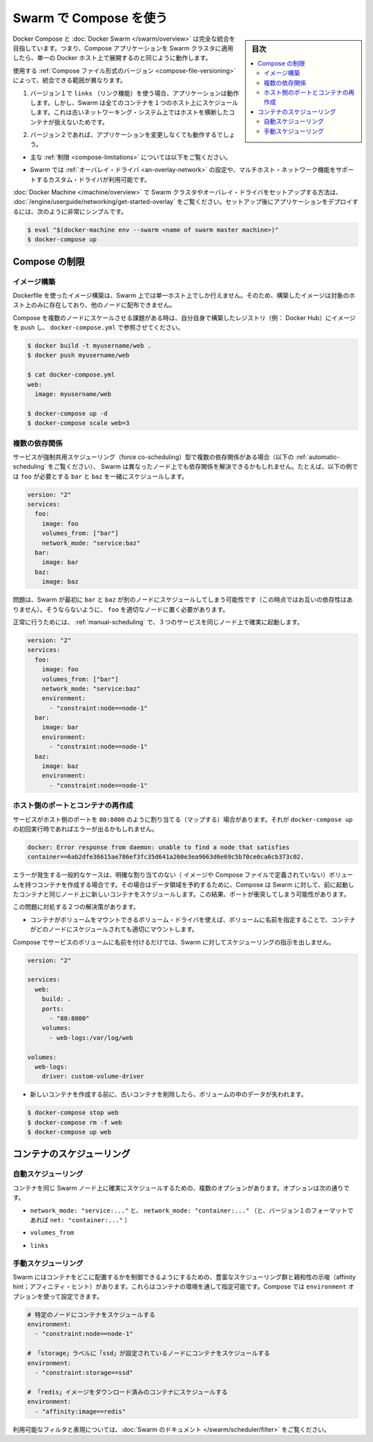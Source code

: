 .. -*- coding: utf-8 -*-
.. URL: https://docs.docker.com/compose/swarm/
.. SOURCE: https://github.com/docker/compose/blob/master/docs/swarm.md
   doc version: 1.11
      https://github.com/docker/compose/commits/master/docs/swarm.md
.. check date: 2016/04/28
.. Commits on Mar 24, 2016 d1ea4d72ac81aa7bda7384ce6ee80a6fc6d62de8
.. -------------------------------------------------------------------

.. Using Compose with Swarm

.. _using-compose-with-swarm:

==============================
Swarm で Compose を使う
==============================

.. sidebar:: 目次

   .. contents:: 
       :depth: 3
       :local:

.. Docker Compose and Docker Swarm aim to have full integration, meaning you can point a Compose app at a Swarm cluster and have it all just work as if you were using a single Docker host.

Docker Compose と :doc:`Docker Swarm </swarm/overview>` は完全な統合を目指しています。つまり、Compose アプリケーションを Swarm クラスタに適用したら、単一の Docker ホスト上で展開するのと同じように動作します。

.. The actual extent of integration depends on which version of the Compose file format you are using:

使用する :ref:`Compose ファイル形式のバージョン <compose-file-versioning>` によって、統合できる範囲が異なります。

..     If you’re using version 1 along with links, your app will work, but Swarm will schedule all containers on one host, because links between containers do not work across hosts with the old networking system.

1. バージョン１で ``links`` （リンク機能）を使う場合、アプリケーションは動作します。しかし、Swarm は全てのコンテナを１つのホスト上にスケジュールします。これは古いネットワーキング・システム上ではホストを横断したコンテナが扱えないためです。

..    If you’re using version 2, your app should work with no changes:

2. バージョン２であれば、アプリケーションを変更しなくても動作するでしょう。

..        subject to the limitations described below,

* 主な :ref:`制限 <compose-limitations>` については以下をご覧ください。

..        as long as the Swarm cluster is configured to use the overlay driver, or a custom driver which supports multi-host networking.

* Swarm では :ref:`オーバレイ・ドライバ <an-overlay-network>` の設定や、マルチホスト・ネットワーク機能をサポートするカスタム・ドライバが利用可能です。

.. Read the Getting started with multi-host networking to see how to set up a Swarm cluster with Docker Machine and the overlay driver. Once you’ve got it running, deploying your app to it should be as simple as:

:doc:`Docker Machine </machine/overview>` で Swarm クラスタやオーバレイ・ドライバをセットアップする方法は、 :doc:`/engine/userguide/networking/get-started-overlay` をご覧ください。セットアップ後にアプリケーションをデプロイするには、次のように非常にシンプルです。

.. code-block:: bash

   $ eval "$(docker-machine env --swarm <name of swarm master machine>)"
   $ docker-compose up

.. Limitations

.. _compose-limitations:

Compose の制限
====================

.. Building images

.. building-images:

イメージ構築
--------------------

.. Swarm can build an image from a Dockerfile just like a single-host Docker instance can, but the resulting image will only live on a single node and won’t be distributed to other nodes.

Dockerfile を使ったイメージ構築は、Swarm 上では単一ホスト上でしか行えません。そのため、構築したイメージは対象のホスト上のみに存在しており、他のノードに配布できません。

.. If you want to use Compose to scale the service in question to multiple nodes, you’ll have to build it yourself, push it to a registry (e.g. the Docker Hub) and reference it from docker-compose.yml:

Compose を複数のノードにスケールさせる課題がある時は、自分自身で構築したレジストリ（例： Docker Hub）にイメージを push し、 ``docker-compose.yml`` で参照させてください。

.. code-block:: bash

   $ docker build -t myusername/web .
   $ docker push myusername/web
   
   $ cat docker-compose.yml
   web:
     image: myusername/web
   
   $ docker-compose up -d
   $ docker-compose scale web=3

.. Multiple dependencies

.. _multiple-dependencies:

複数の依存関係
--------------------

.. If a service has multiple dependencies of the type which force co-scheduling (see Automatic scheduling below), it’s possible that Swarm will schedule the dependencies on different nodes, making the dependent service impossible to schedule. For example, here foo needs to be co-scheduled with bar and baz:

サービスが強制共用スケジューリング（force co-scheduling）型で複数の依存関係がある場合（以下の :ref:`automatic-scheduling` をご覧ください）、 Swarm は異なったノード上でも依存関係を解決できるかもしれません。たとえば、以下の例では ``foo`` が必要とする ``bar`` と ``baz`` を一緒にスケジュールします。

.. code-block:: yaml

   version: "2"
   services:
     foo:
       image: foo
       volumes_from: ["bar"]
       network_mode: "service:baz"
     bar:
       image: bar
     baz:
       image: baz

.. The problem is that Swarm might first schedule bar and baz on different nodes (since they’re not dependent on one another), making it impossible to pick an appropriate node for foo.

問題は、Swarm が最初に ``bar`` と ``baz`` が別のノードにスケジュールしてしまう可能性です（この時点ではお互いの依存性はありません）。そうならないように、 ``foo`` を適切なノードに置く必要があります。

.. To work around this, use manual scheduling to ensure that all three services end up on the same node:

正常に行うためには、 :ref:`manual-scheduling` で、３つのサービスを同じノード上で確実に起動します。

.. code-block:: bash

   version: "2"
   services:
     foo:
       image: foo
       volumes_from: ["bar"]
       network_mode: "service:baz"
       environment:
         - "constraint:node==node-1"
     bar:
       image: bar
       environment:
         - "constraint:node==node-1"
     baz:
       image: baz
       environment:
         - "constraint:node==node-1"

.. Host ports and recreating containers

.. _host-ports-and-creating-containers:

ホスト側のポートとコンテナの再作成
----------------------------------------

.. If a service maps a port from the host, e.g. 80:8000, then you may get an error like this when running docker-compose up on it after the first time:

サービスがホスト側のポートを ``80:8000`` のように割り当てる（マップする）場合があります。それが ``docker-compose up`` の初回実行時であればエラーが出るかもしれません。

.. code-block:: bash

   docker: Error response from daemon: unable to find a node that satisfies
   container==6ab2dfe36615ae786ef3fc35d641a260e3ea9663d6e69c5b70ce0ca6cb373c02.

.. The usual cause of this error is that the container has a volume (defined either in its image or in the Compose file) without an explicit mapping, and so in order to preserve its data, Compose has directed Swarm to schedule the new container on the same node as the old container. This results in a port clash.

エラーが発生する一般的なケースは、明確な割り当てのない（ イメージや Compose ファイルで定義されていない）ボリュームを持つコンテナを作成する場合です。その場合はデータ領域を予約するために、Compose は Swarm に対して、前に起動したコンテナと同じノード上に新しいコンテナをスケジュールします。この結果、ポートが衝突してしまう可能性があります。

.. There are two viable workarounds for this problem:

この問題に対処する２つの解決策があります。

..    Specify a named volume, and use a volume driver which is capable of mounting the volume into the container regardless of what node it’s scheduled on.

* コンテナがボリュームをマウントできるボリューム・ドライバを使えば、ボリュームに名前を指定することで、コンテナがどのノードにスケジュールされても適切にマウントします。

..    Compose does not give Swarm any specific scheduling instructions if a service uses only named volumes.

Compose でサービスのボリュームに名前を付けるだけでは、Swarm に対してスケジューリングの指示を出しません。

.. code-block:: yaml

   version: "2"
   
   services:
     web:
       build: .
       ports:
         - "80:8000"
       volumes:
         - web-logs:/var/log/web
   
   volumes:
     web-logs:
       driver: custom-volume-driver

..     Remove the old container before creating the new one. You will lose any data in the volume.

* 新しいコンテナを作成する前に、古いコンテナを削除したら、ボリュームの中のデータが失われます。

.. code-block:: bash

   $ docker-compose stop web
   $ docker-compose rm -f web
   $ docker-compose up web

.. Scheduling containers

.. _compose-scheduling-containers:

コンテナのスケジューリング
==============================

.. Automatic scheduling

.. _automatic-scheduling:

自動スケジューリング
------------------------------

.. Some configuration options will result in containers being automatically scheduled on the same Swarm node to ensure that they work correctly. These are:

コンテナを同じ Swarm ノード上に確実にスケジュールするための、複数のオプションがあります。オプションは次の通りです。

..    network_mode: "service:..." and network_mode: "container:..." (and net: "container:..." in the version 1 file format).

* ``network_mode: "service:..."`` と、 ``network_mode: "container:..."`` （と、バージョン１のフォーマットであれば ``net: "container:..."`` ）

..    volumes_from

* ``volumes_from``

..    links

* ``links``

.. Manual scheduling

.. _manual-scheduling:

手動スケジューリング
--------------------

.. Swarm offers a rich set of scheduling and affinity hints, enabling you to control where containers are located. They are specified via container environment variables, so you can use Compose’s environment option to set them.

Swarm にはコンテナをどこに配置するかを制御できるようにするための、豊富なスケジューリング群と親和性の示唆（affinity hint；アフィニティ・ヒント）があります。これらはコンテナの環境を通して指定可能です。Compose では ``environment`` オプションを使って設定できます。

.. code-block:: yaml

   # 特定のノードにコンテナをスケジュールする
   environment:
     - "constraint:node==node-1"
   
   # 「storage」ラベルに「ssd」が設定されているノードにコンテナをスケジュールする
   environment:
     - "constraint:storage==ssd"
   
   # 「redis」イメージをダウンロード済みのコンテナにスケジュールする
   environment:
     - "affinity:image==redis"
   
.. For the full set of available filters and expressions, see the Swarm documentation.

利用可能なフィルタと表現については、:doc:`Swarm のドキュメント </swarm/scheduler/filter>` をご覧ください。

.. seealso:: 

   Using Compose with Swarm
      https://docs.docker.com/compose/swarm/

